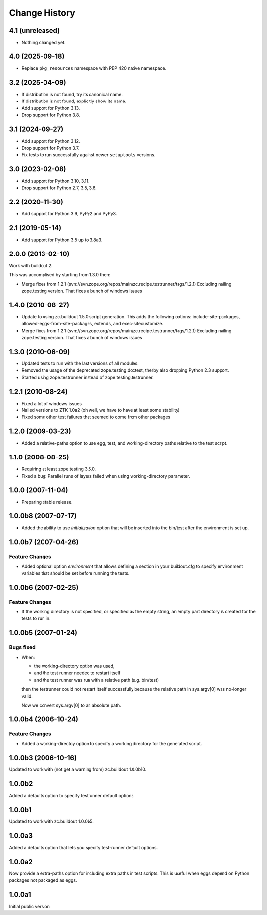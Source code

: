 
Change History
**************

4.1 (unreleased)
================

- Nothing changed yet.


4.0 (2025-09-18)
================

- Replace ``pkg_resources`` namespace with PEP 420 native namespace.


3.2 (2025-04-09)
================

- If distribution is not found, try its canonical name.

- If distribution is not found, explicitly show its name.

- Add support for Python 3.13.

- Drop support for Python 3.8.


3.1 (2024-09-27)
================

- Add support for Python 3.12.

- Drop support for Python 3.7.

- Fix tests to run successfully against newer ``setuptools`` versions.


3.0 (2023-02-08)
================

- Add support for Python 3.10, 3.11.

- Drop support for Python 2.7, 3.5, 3.6.


2.2 (2020-11-30)
================

- Add support for Python 3.9, PyPy2 and PyPy3.


2.1 (2019-05-14)
================

- Add support for Python 3.5 up to 3.8a3.


2.0.0 (2013-02-10)
==================

Work with buildout 2.

This was accomplised by starting from 1.3.0 then:

- Merge fixes from 1.2.1
  (svn://svn.zope.org/repos/main/zc.recipe.testrunner/tags/1.2.1)
  Excluding nailing zope.testing version. That fixes a bunch of
  windows issues

1.4.0 (2010-08-27)
==================

- Update to using zc.buildout 1.5.0 script generation.  This adds the
  following options: include-site-packages, allowed-eggs-from-site-packages,
  extends, and exec-sitecustomize.

- Merge fixes from 1.2.1
  (svn://svn.zope.org/repos/main/zc.recipe.testrunner/tags/1.2.1)
  Excluding nailing zope.testing version. That fixes a bunch of
  windows issues

1.3.0 (2010-06-09)
==================

- Updated tests to run with the last versions of all modules.

- Removed the usage of the deprecated zope.testing.doctest, therby also
  dropping Python 2.3 support.

- Started using zope.testrunner instead of zope.testing.testrunner.

1.2.1 (2010-08-24)
==================

- Fixed a lot of windows issues
- Nailed versions to ZTK 1.0a2 (oh well, we have to have at least some stability)
- Fixed some other test failures that seemed to come from other packages

1.2.0 (2009-03-23)
==================

- Added a relative-paths option to use egg, test, and
  working-directory paths relative to the test script.


1.1.0 (2008-08-25)
==================

- Requiring at least zope.testing 3.6.0.

- Fixed a bug: Parallel runs of layers failed when using
  working-directory parameter.


1.0.0 (2007-11-04)
==================

- Preparing stable release.


1.0.0b8 (2007-07-17)
====================

- Added the ability to use `initialization` option that will be inserted into
  the bin/test after the environment is set up.

1.0.0b7 (2007-04-26)
====================

Feature Changes
---------------

- Added optional option `environment` that allows defining a section in your
  buildout.cfg to specify environment variables that should be set before
  running the tests.

1.0.0b6 (2007-02-25)
====================

Feature Changes
---------------

- If the working directory is not specified, or specified as the empty
  string, an empty part directory is created for the tests to run in.

1.0.0b5 (2007-01-24)
====================

Bugs fixed
----------

- When:

  + the working-directory option was used,
  + and the test runner needed to restart itself
  + and the test runner was run with a relative path (e.g. bin/test)

  then the testrunner could not restart itself successfully because the
  relative path in sys.argv[0] was no-longer valid.

  Now we convert sys.argv[0] to an absolute path.

1.0.0b4 (2006-10-24)
====================

Feature Changes
---------------

- Added a working-directoy option to specify a working directory for
  the generated script.


1.0.0b3 (2006-10-16)
====================

Updated to work with (not get a warning from) zc.buildout 1.0.0b10.

1.0.0b2
=======

Added a defaults option to specify testrunner default options.

1.0.0b1
=======

Updated to work with zc.buildout 1.0.0b5.

1.0.0a3
=======

Added a defaults option that lets you specify test-runner default
options.


1.0.0a2
=======

Now provide a extra-paths option for including extra paths in test
scripts. This is useful when eggs depend on Python packages not
packaged as eggs.


1.0.0a1
=======

Initial public version

